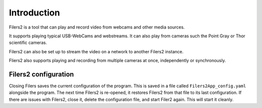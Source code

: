 Introduction
------------

Filers2 is a tool that can play and record video from webcams and other media sources.

It supports playing typical USB-WebCams and webstreams. It can also play from cameras such the Point Gray or Thor scientific cameras.

Filers2 can also be set up to stream the video on a network to another Filers2 instance.

.. raw:: html

    <iframe width="560" height="315" src="https://www.youtube-nocookie.com/embed/f2LDUvpm3Is" frameborder="0" allow="accelerometer; autoplay; encrypted-media; gyroscope; picture-in-picture" allowfullscreen></iframe>

Fliers2 also supports playing and recording from multiple cameras at once, independently or synchronously.

.. image:: ../images/guide/4players.png

Filers2 configuration
*********************

Closing Filers saves the current configuration of the program. This is saved in a file called ``Filers2App_config.yaml`` alongside the program.
The next time Filers2 is re-opened, it restores Filers2 from that file to its last configuration.
If there are issues with Filers2, close it, delete the configuration file, and start Filer2 again. This will start it cleanly.
